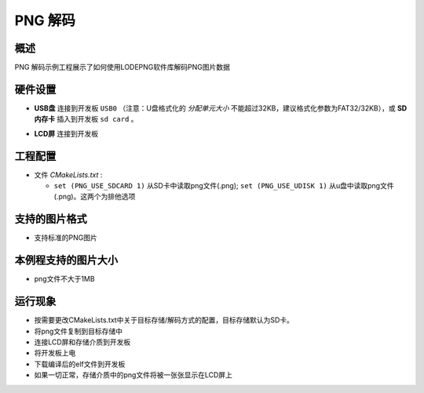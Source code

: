 .. _png_decode:

PNG 解码
============

概述
------

PNG 解码示例工程展示了如何使用LODEPNG软件库解码PNG图片数据

硬件设置
------------

- **USB盘** 连接到开发板 ``USB0`` （注意：U盘格式化的 `分配单元大小` 不能超过32KB，建议格式化参数为FAT32/32KB），或 **SD内存卡** 插入到开发板 ``sd card`` 。

  .. image:: ../common/doc/UDisk_Format.png
     :alt: UDisk_Format

- **LCD屏** 连接到开发板

工程配置
------------

- 文件 `CMakeLists.txt` :

  - ``set (PNG_USE_SDCARD 1)``  从SD卡中读取png文件(.png); ``set (PNG_USE_UDISK 1)``  从u盘中读取png文件(.png)。这两个为排他选项

支持的图片格式
---------------------

- 支持标准的PNG图片

本例程支持的图片大小
------------------------------

- png文件不大于1MB

运行现象
------------

- 按需要更改CMakeLists.txt中关于目标存储/解码方式的配置，目标存储默认为SD卡。

- 将png文件复制到目标存储中

- 连接LCD屏和存储介质到开发板

- 将开发板上电

- 下载编译后的elf文件到开发板

- 如果一切正常，存储介质中的png文件将被一张张显示在LCD屏上
